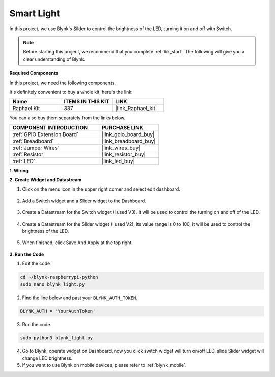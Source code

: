 Smart Light
===========

In this project, we use Blynk's Silder to control the brightness of the LED, turning it on and off with Switch.

.. note:: Before starting this project, we recommend that you complete :ref:`bk_start`. The following will give you a clear understanding of Blynk.

**Required Components**

In this project, we need the following components. 

It's definitely convenient to buy a whole kit, here's the link: 

.. list-table::
    :widths: 20 20 20
    :header-rows: 1

    *   - Name	
        - ITEMS IN THIS KIT
        - LINK
    *   - Raphael Kit
        - 337
        - |link_Raphael_kit|

You can also buy them separately from the links below.

.. list-table::
    :widths: 30 20
    :header-rows: 1

    *   - COMPONENT INTRODUCTION
        - PURCHASE LINK

    *   - :ref:`GPIO Extension Board`
        - |link_gpio_board_buy|
    *   - :ref:`Breadboard`
        - |link_breadboard_buy|
    *   - :ref:`Jumper Wires`
        - |link_wires_buy|
    *   - :ref:`Resistor`
        - |link_resistor_buy|
    *   - :ref:`LED`
        - |link_led_buy|

**1. Wiring**

.. image:: img/wiring_led1.png

**2. Create Widget and Datastream**

1. Click on the menu icon in the upper right corner and select edit dashboard.

    .. image:: img/sp220913_180231.png

2. Add a Switch widget and a Slider widget to the Dashboard.

    .. image:: img/sp220914_160427.png

3. Create a Datastream for the Switch widget (I used V3). It will be used to control the turning on and off of the LED.

    .. image:: img/sp220914_155911.png

4. Create a Datastream for the Slider widget (I used V2), its value range is 0 to 100, it will be used to control the brightness of the LED.

    .. image:: img/sp220914_160234.png

#. When finished, click Save And Apply at the top right.

    .. image:: img/sp220913_182300.png


**3. Run the Code**

1. Edit the code

.. raw:: html

   <run></run>

.. code-block:: 

    cd ~/blynk-raspberrypi-python
    sudo nano blynk_light.py

2. Find the line below and past your ``BLYNK_AUTH_TOKEN``.

.. code-block:: python

    BLYNK_AUTH = 'YourAuthToken'

3. Run the code.

.. raw:: html

   <run></run>

.. code-block:: 

    sudo python3 blynk_light.py

4. Go to Blynk, operate widget on Dashboard. now you click switch widget will turn on/off LED. slide Slider widget will change LED brightness.

#. If you want to use Blynk on mobile devices, please refer to :ref:`blynk_mobile`.